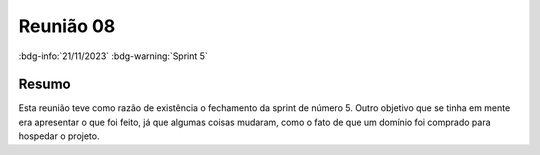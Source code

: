 Reunião 08
==========

:bdg-info:`21/11/2023` :bdg-warning:`Sprint 5`

Resumo
------

Esta reunião teve como razão de existência o fechamento da sprint de número 5.
Outro objetivo que se tinha em mente era apresentar o que foi feito, já que
algumas coisas mudaram, como o fato de que um domínio foi comprado para
hospedar o projeto.
